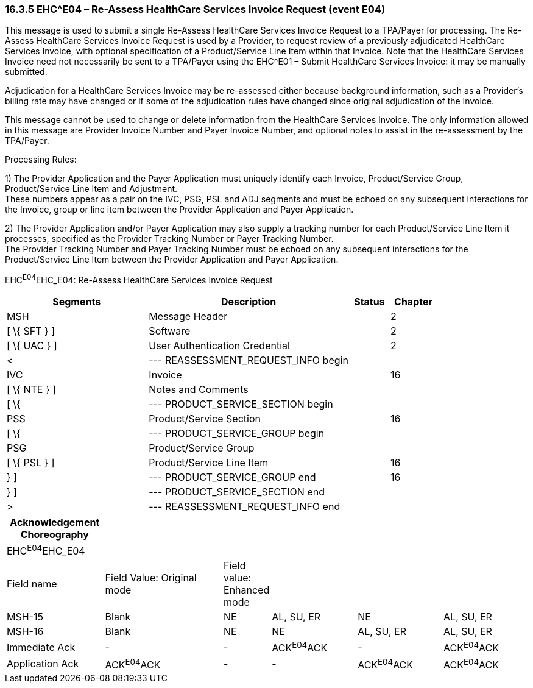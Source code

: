 === 16.3.5 EHC^E04 – Re-Assess HealthCare Services Invoice Request (event E04) 

This message is used to submit a single Re-Assess HealthCare Services Invoice Request to a TPA/Payer for processing. The Re-Assess HealthCare Services Invoice Request is used by a Provider, to request review of a previously adjudicated HealthCare Services Invoice, with optional specification of a Product/Service Line Item within that Invoice. Note that the HealthCare Services Invoice need not necessarily be sent to a TPA/Payer using the EHC^E01 – Submit HealthCare Services Invoice: it may be manually submitted.

Adjudication for a HealthCare Services Invoice may be re-assessed either because background information, such as a Provider's billing rate may have changed or if some of the adjudication rules have changed since original adjudication of the Invoice.

This message cannot be used to change or delete information from the HealthCare Services Invoice. The only information allowed in this message are Provider Invoice Number and Payer Invoice Number, and optional notes to assist in the re-assessment by the TPA/Payer.

Processing Rules:

{empty}1) The Provider Application and the Payer Application must uniquely identify each Invoice, Product/Service Group, Product/Service Line Item and Adjustment. +
These numbers appear as a pair on the IVC, PSG, PSL and ADJ segments and must be echoed on any subsequent interactions for the Invoice, group or line item between the Provider Application and Payer Application.

{empty}2) The Provider Application and/or Payer Application may also supply a tracking number for each Product/Service Line Item it processes, specified as the Provider Tracking Number or Payer Tracking Number. +
The Provider Tracking Number and Payer Tracking Number must be echoed on any subsequent interactions for the Product/Service Line Item between the Provider Application and Payer Application.

EHC^E04^EHC_E04: Re-Assess HealthCare Services Invoice Request

[width="100%",cols="33%,47%,9%,11%",options="header",]
|===
|Segments |Description |Status |Chapter
|MSH |Message Header | |2
|[ \{ SFT } ] |Software | |2
|[ \{ UAC } ] |User Authentication Credential | |2
|< |--- REASSESSMENT_REQUEST_INFO begin | |
|IVC |Invoice | |16
|[ \{ NTE } ] |Notes and Comments | |
|[ \{ |--- PRODUCT_SERVICE_SECTION begin | |
|PSS |Product/Service Section | |16
|[ \{ |--- PRODUCT_SERVICE_GROUP begin | |
|PSG |Product/Service Group | |
|[ \{ PSL } ] |Product/Service Line Item | |16
|} ] |--- PRODUCT_SERVICE_GROUP end | |16
|} ] |--- PRODUCT_SERVICE_SECTION end | |
|> |--- REASSESSMENT_REQUEST_INFO end | |
|===

[width="100%",cols="19%,24%,6%,17%,17%,17%",options="header",]
|===
|Acknowledgement Choreography | | | | |
|EHC^E04^EHC_E04 | | | | |
|Field name |Field Value: Original mode |Field value: Enhanced mode | | |
|MSH-15 |Blank |NE |AL, SU, ER |NE |AL, SU, ER
|MSH-16 |Blank |NE |NE |AL, SU, ER |AL, SU, ER
|Immediate Ack |- |- |ACK^E04^ACK |- |ACK^E04^ACK
|Application Ack |ACK^E04^ACK |- |- |ACK^E04^ACK |ACK^E04^ACK
|===

